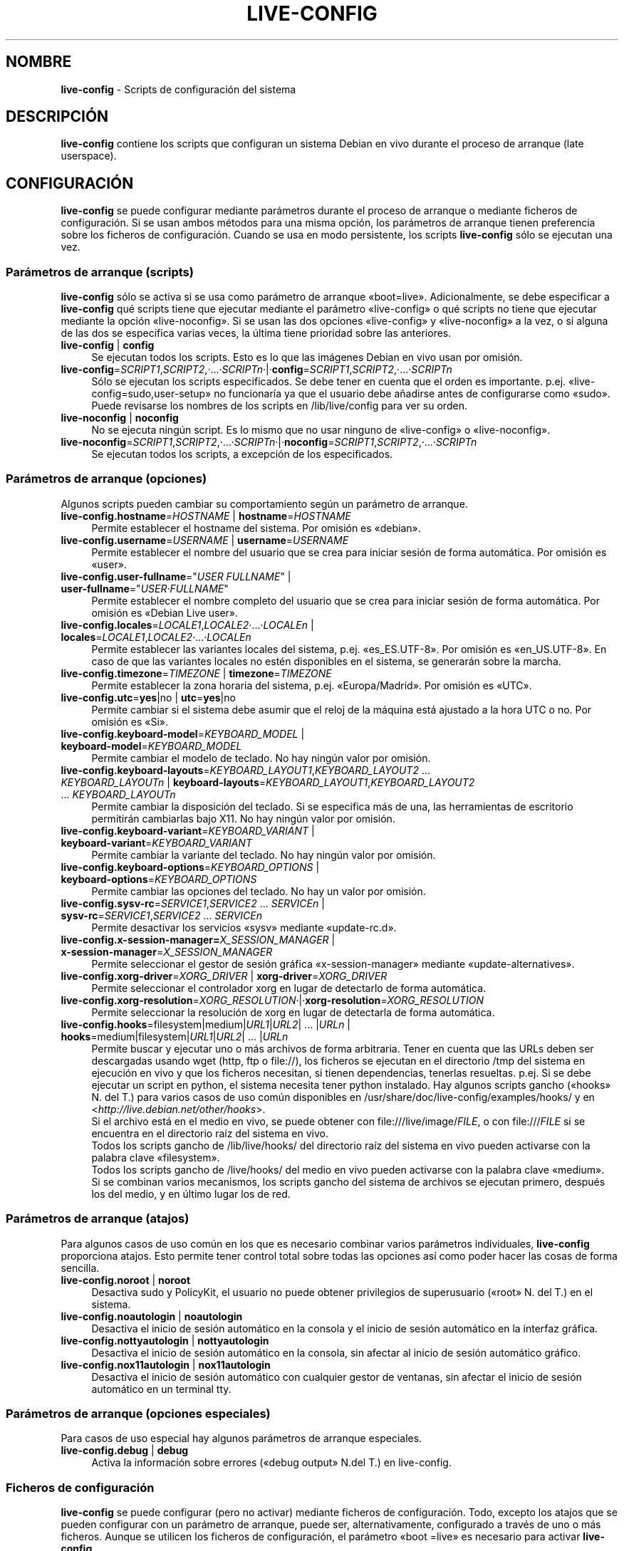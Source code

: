 .\" live-config(7) - System Configuration Scripts
.\" Copyright (C) 2006-2011 Daniel Baumann <daniel@debian.org>
.\"
.\" live-config comes with ABSOLUTELY NO WARRANTY; for details see COPYING.
.\" This is free software, and you are welcome to redistribute it
.\" under certain conditions; see COPYING for details.
.\"
.\"
.\"*******************************************************************
.\"
.\" This file was generated with po4a. Translate the source file.
.\"
.\"*******************************************************************
.TH LIVE\-CONFIG 7 08.05.2011 3.0~a18 "Proyecto Debian Live"

.SH NOMBRE
\fBlive\-config\fP \- Scripts de configuración del sistema

.SH DESCRIPCIÓN
\fBlive\-config\fP contiene los scripts que configuran un sistema Debian en vivo
durante el proceso de arranque (late userspace).

.SH CONFIGURACIÓN
\fBlive\-config\fP se puede configurar mediante parámetros durante el proceso de
arranque o mediante ficheros de configuración. Si se usan ambos métodos para
una misma opción, los parámetros de arranque tienen preferencia sobre los
ficheros de configuración. Cuando se usa en modo persistente, los scripts
\fBlive\-config\fP sólo se ejecutan una vez.

.SS "Parámetros de arranque (scripts)"
\fBlive\-config\fP sólo se activa si se usa como parámetro de arranque
«boot=live». Adicionalmente, se debe especificar a \fBlive\-config\fP qué
scripts tiene que ejecutar mediante el parámetro «live\-config» o qué scripts
no tiene que ejecutar mediante la opción «live\-noconfig». Si se usan las dos
opciones «live\-config» y «live\-noconfig» a la vez, o si alguna de las dos se
especifica varias veces, la última tiene prioridad sobre las anteriores.

.IP "\fBlive\-config\fP | \fBconfig\fP" 4
Se ejecutan todos los scripts. Esto es lo que las imágenes Debian en vivo
usan por omisión.
.IP \fBlive\-config\fP=\fISCRIPT1\fP,\fISCRIPT2\fP,·...·\fISCRIPTn\fP·|·\fBconfig\fP=\fISCRIPT1\fP,\fISCRIPT2\fP,·...·\fISCRIPTn\fP 4
Sólo se ejecutan los scripts especificados. Se debe tener en cuenta que el
orden es importante. p.ej. «live\-config=sudo,user\-setup» no funcionaría ya
que el usuario debe añadirse antes de configurarse como «sudo». Puede
revisarse los nombres de los scripts en /lib/live/config para ver su orden.
.IP "\fBlive\-noconfig\fP | \fBnoconfig\fP" 4
No se ejecuta ningún script. Es lo mismo que no usar ninguno de
«live\-config» o «live\-noconfig».
.IP \fBlive\-noconfig\fP=\fISCRIPT1\fP,\fISCRIPT2\fP,·...·\fISCRIPTn\fP·|·\fBnoconfig\fP=\fISCRIPT1\fP,\fISCRIPT2\fP,·...·\fISCRIPTn\fP 4
Se ejecutan todos los scripts, a excepción de los especificados.

.SS "Parámetros de arranque (opciones)"
Algunos scripts pueden cambiar su comportamiento según un parámetro de
arranque.

.IP "\fBlive\-config.hostname\fP=\fIHOSTNAME\fP | \fBhostname\fP=\fIHOSTNAME\fP" 4
Permite establecer el hostname del sistema. Por omisión es «debian».
.IP "\fBlive\-config.username\fP=\fIUSERNAME\fP | \fBusername\fP=\fIUSERNAME\fP" 4
Permite establecer el nombre del usuario que se crea para iniciar sesión de
forma automática. Por omisión es «user».
.IP "\fBlive\-config.user\-fullname\fP=\(dq\fIUSER FULLNAME\fP\(dq | \fBuser\-fullname\fP=\(dq\fIUSER·FULLNAME\fP\(dq" 4
Permite establecer el nombre completo del usuario que se crea para iniciar
sesión de forma automática. Por omisión es «Debian Live user».
.IP "\fBlive\-config.locales\fP=\fILOCALE1\fP,\fILOCALE2\fP·...·\fILOCALEn\fP | \fBlocales\fP=\fILOCALE1\fP,\fILOCALE2\fP·...·\fILOCALEn\fP" 4
Permite establecer las variantes locales del sistema,
p.ej. «es_ES.UTF\-8». Por omisión es «en_US.UTF\-8». En caso de que las
variantes locales no estén disponibles en el sistema, se generarán sobre la
marcha.
.IP "\fBlive\-config.timezone\fP=\fITIMEZONE\fP | \fBtimezone\fP=\fITIMEZONE\fP" 4
Permite establecer la zona horaria del sistema, p.ej. «Europa/Madrid». Por
omisión es «UTC».
.IP "\fBlive\-config.utc\fP=\fByes\fP|no | \fButc\fP=\fByes\fP|no" 4
Permite cambiar si el sistema debe asumir que el reloj de la máquina está
ajustado a la hora UTC o no. Por omisión es «Si».
.IP "\fBlive\-config.keyboard\-model\fP=\fIKEYBOARD_MODEL\fP | \fBkeyboard\-model\fP=\fIKEYBOARD_MODEL\fP" 4
Permite cambiar el modelo de teclado. No hay ningún valor por omisión.
.IP "\fBlive\-config.keyboard\-layouts\fP=\fIKEYBOARD_LAYOUT1\fP,\fIKEYBOARD_LAYOUT2\fP ... \fIKEYBOARD_LAYOUTn\fP | \fBkeyboard\-layouts\fP=\fIKEYBOARD_LAYOUT1\fP,\fIKEYBOARD_LAYOUT2\fP ... \fIKEYBOARD_LAYOUTn\fP" 4
Permite cambiar la disposición del teclado. Si se especifica más de una, las
herramientas de escritorio permitirán cambiarlas bajo X11. No hay ningún
valor por omisión.
.IP "\fBlive\-config.keyboard\-variant\fP=\fIKEYBOARD_VARIANT\fP | \fBkeyboard\-variant\fP=\fIKEYBOARD_VARIANT\fP" 4
Permite cambiar la variante del teclado. No hay ningún valor por omisión.
.IP "\fBlive\-config.keyboard\-options\fP=\fIKEYBOARD_OPTIONS\fP | \fBkeyboard\-options\fP=\fIKEYBOARD_OPTIONS\fP" 4
Permite cambiar las opciones del teclado. No hay un valor por omisión.
.IP "\fBlive\-config.sysv\-rc\fP=\fISERVICE1\fP,\fISERVICE2\fP ... \fISERVICEn\fP | \fBsysv\-rc\fP=\fISERVICE1\fP,\fISERVICE2\fP ... \fISERVICEn\fP" 4
Permite desactivar los servicios «sysv» mediante «update\-rc.d».
.IP "\fBlive\-config.x\-session\-manager=\fP\fIX_SESSION_MANAGER\fP | \fBx\-session\-manager\fP=\fIX_SESSION_MANAGER\fP" 4
Permite seleccionar el gestor de sesión gráfica «x\-session\-manager» mediante
«update\-alternatives».
.IP "\fBlive\-config.xorg\-driver\fP=\fIXORG_DRIVER\fP | \fBxorg\-driver\fP=\fIXORG_DRIVER\fP" 4
Permite seleccionar el controlador xorg en lugar de detectarlo de forma
automática.
.IP \fBlive\-config.xorg\-resolution\fP=\fIXORG_RESOLUTION\fP·|·\fBxorg\-resolution\fP=\fIXORG_RESOLUTION\fP 4
Permite seleccionar la resolución de xorg en lugar de detectarla de forma
automática.
.IP "\fBlive\-config.hooks\fP=filesystem|medium|\fIURL1\fP|\fIURL2\fP| ... |\fIURLn\fP | \fBhooks\fP=medium|filesystem|\fIURL1\fP|\fIURL2\fP| ... |\fIURLn\fP" 4
Permite buscar y ejecutar uno o más archivos de forma arbitraria. Tener en
cuenta que las URLs deben ser descargadas usando wget (http, ftp o file://),
los ficheros se ejecutan en el directorio /tmp del sistema en ejecución en
vivo y que los ficheros necesitan, si tienen dependencias, tenerlas
resueltas. p.ej. Si se debe ejecutar un script en python, el sistema
necesita tener python instalado. Hay algunos scripts gancho («hooks» N. del
T.) para varios casos de uso común disponibles en
/usr/share/doc/live\-config/examples/hooks/ y en
<\fIhttp://live.debian.net/other/hooks\fP>.
.br
Si el archivo está en el medio en vivo, se puede obtener con
file:///live/image/\fIFILE\fP, o con file:///\fIFILE\fP si se encuentra en el
directorio raíz del sistema en vivo.
.br
Todos los scripts gancho de /lib/live/hooks/ del directorio raíz del sistema
en vivo pueden activarse con la palabra clave «filesystem».
.br
Todos los scripts gancho de /live/hooks/ del medio en vivo pueden activarse
con la palabra clave «medium».
.br
Si se combinan varios mecanismos, los scripts gancho del sistema de archivos
se ejecutan primero, después los del medio, y en último lugar los de red.

.SS "Parámetros de arranque (atajos)"
Para algunos casos de uso común en los que es necesario combinar varios
parámetros individuales, \fBlive\-config\fP proporciona atajos. Esto permite
tener control total sobre todas las opciones así como poder hacer las cosas
de forma sencilla.

.IP "\fBlive\-config.noroot\fP | \fBnoroot\fP" 4
Desactiva sudo y PolicyKit, el usuario no puede obtener privilegios de
superusuario («root» N. del T.) en el sistema.
.IP "\fBlive\-config.noautologin\fP | \fBnoautologin\fP" 4
Desactiva el inicio de sesión automático en la consola y el inicio de sesión
automático en la interfaz gráfica.
.IP "\fBlive\-config.nottyautologin\fP | \fBnottyautologin\fP" 4
Desactiva el inicio de sesión automático en la consola, sin afectar al
inicio de sesión automático gráfico.
.IP "\fBlive\-config.nox11autologin\fP | \fBnox11autologin\fP" 4
Desactiva el inicio de sesión automático con cualquier gestor de ventanas,
sin afectar el inicio de sesión automático en un terminal tty.

.SS "Parámetros de arranque (opciones especiales)"
Para casos de uso especial hay algunos parámetros de arranque especiales.

.IP "\fBlive\-config.debug\fP | \fBdebug\fP" 4
Activa la información sobre errores («debug output» N.del T.) en
live\-config.

.SS "Ficheros de configuración"
\fBlive\-config\fP se puede configurar (pero no activar) mediante ficheros de
configuración. Todo, excepto los atajos que se pueden configurar con un
parámetro de arranque, puede ser, alternativamente, configurado a través de
uno o más ficheros. Aunque se utilicen los ficheros de configuración, el
parámetro «boot =live» es necesario para activar \fBlive\-config\fP.
.PP
Los ficheros de configuración se pueden colocar en el sistema de ficheros
raíz (/etc/live/config.conf, /etc/live/config.d/), o en el medio en vivo
(live/config.conf, live/config.d/). Si ambos directorios se utilizan para
una determinada opción, la del medio en vivo tienen prioridad sobre la del
sistema de ficheros raíz.
.PP
Aunque los ficheros de configuración situados en los directorios conf.d no
requieren un nombre o sufijo en concreto, se sugiere por unificación usar
como nomenclatura «vendor.conf» o «project.conf» (Siempre que «vendor» o
«project» se sustituya por el nombre real, lo que resultará en un nombre de
fichero como «debian\-eeepc.conf»).

.IP "\fBLIVE_CONFIGS\fP=\fISCRIPT1\fP,\fISCRIPT2\fP, ... \fISCRIPTn\fP" 4
Esta variable es igual al parámetro
\&'\fBlive\-config\fP=\fISCRIPT1\fP,\fISCRIPT2\fP,·...·\fISCRIPTn\fP'
.IP "\fBLIVE_NOCONFIGS\fP=\fISCRIPT1\fP,\fISCRIPT2\fP, ... \fISCRIPTn\fP" 4
Esta variable es igual al parámetro '\fBlive\-noconfig\fP=\fISCRIPT1\fP,\fISCRIPT2\fP,
\&... \fISCRIPTn\fP'
.IP \fBLIVE_HOSTNAME\fP=\fIHOSTNAME\fP 4
Esta variable es igual al parámetro '\fBlive\-config.hostname\fP=\fIHOSTNAME\fP'
.IP \fBLIVE_USERNAME\fP=\fIUSERNAME\fP 4
Esta variable es igual al parámetro '\fBlive\-config.username\fP=\fIUSERNAME\fP'
.IP "\fBLIVE_USER_FULLNAME\fP=\(dq\fIUSER FULLNAME\fP\(dq" 4
Esta variable es igual al parámetro '\fBlive\-config.user\-fullname\fP="\fIUSER
FULLNAME\fP"'
.IP "\fBLIVE_LOCALES\fP=\fILOCALE1\fP,\fILOCALE2\fP ... \fILOCALEn\fP" 4
Esta variable es igual al parámetro
\&'\fBlive\-config.locales\fP=\fILOCALE1\fP,\fILOCALE2\fP ... \fILOCALEn\fP'
.IP \fBLIVE_TIMEZONE\fP=\fITIMEZONE\fP 4
Esta variable es igual al parámetro '\fBlive\-config.timezone\fP=\fITIMEZONE\fP'
.IP \fBLIVE_UTC\fP=\fByes\fP|no 4
Esta variable es igual al parámetro '\fBlive\-config.utc\fP=\fByes\fP|no'
.IP \fBLIVE_KEYBOARD_MODEL\fP=\fIKEYBOARD_MODEL\fP 4
Esta variable es igual al parámetro
\&'\fBlive\-config.keyboard\-model\fP=\fIKEYBOARD_MODEL\fP'
.IP "\fBLIVE_KEYBOARD_LAYOUTS\fP=\fIKEYBOARD_LAYOUT1\fP,\fIKEYBOARD_LAYOUT2\fP ... \fIKEYBOARD_LAYOUTn\fP" 4
Esta variable es igual al parámetro
\&'\fBlive\-config.keyboard\-layouts\fP=\fIKEYBOARD_LAYOUT1\fP,\fIKEYBOARD_LAYOUT2\fP
\&... \fIKEYBOARD_LAYOUTn\fP'
.IP \fBLIVE_KEYBOARD_VARIANT\fP=\fIKEYBOARD_VARIANT\fP 4
Esta variable es igual al parámetro
\&'\fBlive\-config.keyboard\-variant\fP=\fIKEYBOARD_VARIANT\fP'
.IP \fBLIVE_KEYBOARD_OPTIONS\fP=\fIKEYBOARD_OPTIONS\fP 4
Esta variable es igual al
parámetro'\fBlive\-config.keyboard\-options\fP=\fIKEYBOARD_OPTIONS\fP'
.IP "\fBLIVE_SYSV_RC\fP=\fISERVICE1\fP,\fISERVICE2\fP ... \fISERVICEn\fP" 4
Esta variable es igual al parámetro
\&'\fBlive\-config.sysv\-rc\fP=\fISERVICE1\fP,\fISERVICE2\fP ... \fISERVICEn\fP'
.IP \fBLIVE_XORG_DRIVER\fP=\fIXORG_DRIVER\fP 4
Esta variable es igual al parámetro
\&'\fBlive\-config.xorg\-driver\fP=\fIXORG_DRIVER\fP'
.IP \fBLIVE_XORG_RESOLUTION\fP=\fIXORG_RESOLUTION\fP 4
Esta variable es igual al parámetro
\&'\fBlive\-config.xorg\-resolution\fP=\fIXORG_RESOLUTION\fP'
.IP "\fBLIVE_HOOKS\fP=filesystem|medium|\fIURL1\fP|\fIURL2\fP| ... |\fIURLn\fP" 4
Esta variable es igual al parámetro
\&'\fBlive\-config.hooks\fP=filesystem|medium|\fIURL1\fP|\fIURL2\fP| ... |\fIURLn\fP'

.SH PERSONALIZACIÓN
\fBlive\-config\fP puede ser fácilmente personalizado para proyectos derivados o
de uso local.

.SS "Añadiendo nuevos scripts de configuración"
Los proyectos derivados pueden incluir sus scripts en /lib/live/config y sin
necesidad de hacer otra cosa, las secuencias de comandos se ejecutarán
automáticamente durante el proceso de arranque.
.PP
Lo ideal sería incluir los scripts en su propio paquete debian. En
/usr/share/doc/live\-config/examples se encuentra un paquete de muestra con
un script de ejemplo.

.SS "Eliminación de los scripts de configuración existentes."
No es realmente posible eliminar los scripts en sí de una manera sensata sin
incluir un paquete \fBlive\-config\fP modificado localmente. Sin embargo, se
puede obtener el mismo resultado si se desactivan los scripts
correspondientes a través del mecanismo live\-noconfig, como se ha indicado
anteriormente. Para evitar que siempre haga falta especificar qué scripts se
desactivan a través del parámetro de arranque, debería usarse un fichero de
configuración, véase más arriba.
.PP
Lo ideal sería incluir los ficheros de configuración para el sistema en vivo
dentro de un paquete debian. Se puede encontrar un paquete de muestra con un
ejemplo de configuración en /usr/share/doc/live\-config/examples.

.SH SCRIPTS
\fBlive\-config\fP incluye los siguientes scripts en /lib/live/config.

.IP \fBhostname\fP 4
configura /etc/hostname y /etc/hosts.
.IP \fBuser\-setup\fP 4
Añade una cuenta de usuario en vivo.
.IP \fBsudo\fP 4
garantiza privilegios de sudo al usuario del sistema en vivo.
.IP \fBlocales\fP 4
configura las variantes locales.
.IP \fBtzdata\fP 4
configura /etc/timezone.
.IP \fBgdm\fP 4
configura el inicio de sesión automático en gdm.
.IP \fBgdm3\fP 4
configura el inicio de sesión automático en gdm3 (Squeeze y superior)
.IP \fBkdm\fP 4
configura el inicio de sesión automático en kdm.
.IP \fBlxdm\fP 4
configura el inicio de sesión automático en lxdm.
.IP \fBnodm\fP 4
configura el inicio de sesión automático en nodm.
.IP \fBslim\fP 4
configura el inicio de sesión automático en slim.
.IP \fBxinit\fP 4
configura el inicio de sesión automático con xinit.
.IP \fBkeyboard\-configuration\fP 4
configura el teclado.
.IP \fBsysvinit\fP 4
configura sysvinit.
.IP \fBsysv\-rc\fP 4
configura sysv\-rc desactivando los sevicios listados.
.IP \fBlogin\fP 4
Desactiva lastlog.
.IP "\fBapport\fP (ubuntu solamente)" 4
Desactiva apport.
.IP \fBgnome\-panel\-data\fP 4
Desactiva el botón de bloqueo de la pantalla.
.IP \fBgnome\-power\-manager\fP 4
Desactiva la hibernación.
.IP \fBgnome\-screensaver\fP 4
Impide que el salvapantallas bloquee la pantalla.
.IP \fBinitramfs\-tools\fP 4
Posibilita que update\-initramfs actualice también los medios en vivo cuando
se usan en modo persistente.
.IP \fBkaboom\fP 4
Desactiva el asistente de migración de KDE (Squeeze y superior).
.IP \fBkde\-services\fP 4
Desactiva algunos servicios de KDE no deseados (squeeze y superior).
.IP \fBdebian\-installer\-launcher\fP 4
añade un icono del instalador de debian en el escritorio del usuario.
.IP \fBmodule\-init\-tools\fP 4
automáticamente carga algunos módulos en algunas arquitecturas.
.IP \fBpolicykit\fP 4
garantiza privilegios de usuario mediante policykit.
.IP \fBsslcert\fP 4
Regenera los certificados ssl snake\-oil.
.IP \fBupdate\-notifier\fP 4
Desactiva el update\-notifier.
.IP \fBanacron\fP 4
Desactiva anacron.
.IP \fButil\-linux\fP 4
Desactiva util\-linux' hwclock.
.IP \fBlogin\fP 4
Desactiva lastlog.
.IP \fBxserver\-xorg\fP 4
configura xserver\-xorg.
.IP "\fBureadahead\fP (ubuntu solamente)" 4
Desactiva ureadahead.
.IP \fBopenssh\-server\fP 4
Recrea las claves  openssh\-server.
.IP \fBhooks\fP 4
permite ejecutar de forma arbitraria los comandos desde un script ubicado en
el medio en vivo o en un servidor http/ftp.

.SH FICHEROS
.IP \fB/etc/live/config.conf\fP 4
.IP \fB/etc/live/config.d/\fP 4
.IP \fBlive/config.conf\fP 4
.IP \fBlive/config.d/\fP 4
.IP \fB/lib/live/config.sh\fP 4
.IP \fB/lib/live/config/\fP 4
.IP \fB/var/lib/live/config/\fP 4

.SH "VER ADEMÁS"
\fIlive\-boot\fP(7)
.PP
\fIlive\-build\fP(7)
.PP
\fIlive\-tools\fP(7)

.SH "PÁGINA PRINCIPAL"
Se puede encontrar más información acerca de live\-config y el proyecto
Debian Live en la página principal de <\fIhttp://live.debian.net/\fP> y
en el manual en <\fIhttp://live.debian.net/manual/\fP>.

.SH ERRORES
Se puede notificar los fallos enviando un informe de errores («bugreport»
N. del T.) sobre el paquete live\-config en el Debian Bug Tracking System en
<\fIhttp://bugs.debian.org/\fP> o escribiendo un mensaje a la lista de
correo de Debian Live en <\fIdebian\-live@lists.debian.org\fP>.

.SH AUTOR
live\-config fue escrito por Daniel Baumann <\fIdaniel@debian.org\fP>
para el proyecto Debian.
